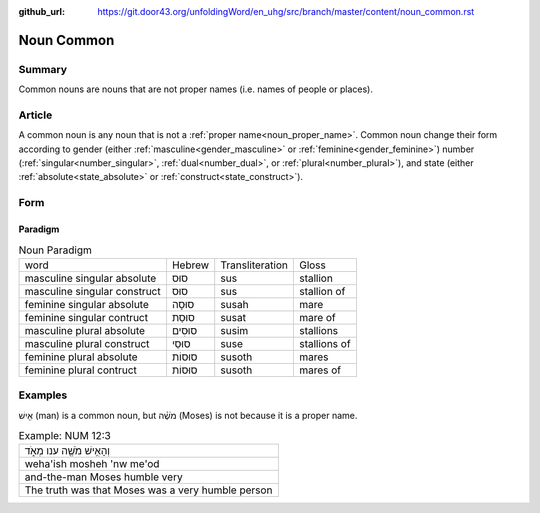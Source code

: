 :github_url: https://git.door43.org/unfoldingWord/en_uhg/src/branch/master/content/noun_common.rst

.. _noun_common:

Noun Common
===========

Summary
-------

Common nouns are nouns that are not proper names (i.e. names of people or places).

Article
-------

A common noun is any noun that is not a :ref:`proper name<noun_proper_name>`.  Common noun change their form according to 
gender (either :ref:`masculine<gender_masculine>` or :ref:`feminine<gender_feminine>`) number (:ref:`singular<number_singular>`,
:ref:`dual<number_dual>`, or :ref:`plural<number_plural>`), and state (either :ref:`absolute<state_absolute>` or
:ref:`construct<state_construct>`).

Form
----

.. _noun_common-paradigm:

Paradigm
~~~~~~~~

.. csv-table:: Noun Paradigm

  word,Hebrew,Transliteration,Gloss
  masculine singular absolute,סוּס,sus,stallion
  masculine singular construct,סוּס,sus,stallion of
  feminine singular absolute,סוּסָה,susah,mare
  feminine singular contruct,סוּסַת,susat,mare of
  masculine plural absolute,סוּסִים,susim,stallions
  masculine plural construct,סוּסֵי,suse,stallions of
  feminine plural absolute,סוּסוֹת,susoth,mares
  feminine plural contruct,סוּסוֹת,susoth,mares of

Examples
--------

אִ֖ישׁ (man) is a common noun, but מֹשֶׁ֗ה (Moses) is not because it is a proper name.

.. csv-table:: Example: NUM 12:3

  וְהָאִ֥ישׁ מֹשֶׁ֖ה ענו מְאֹ֑ד
  weha'ish mosheh 'nw me'od
  and-the-man Moses humble very
  The truth was that Moses was a very humble person
